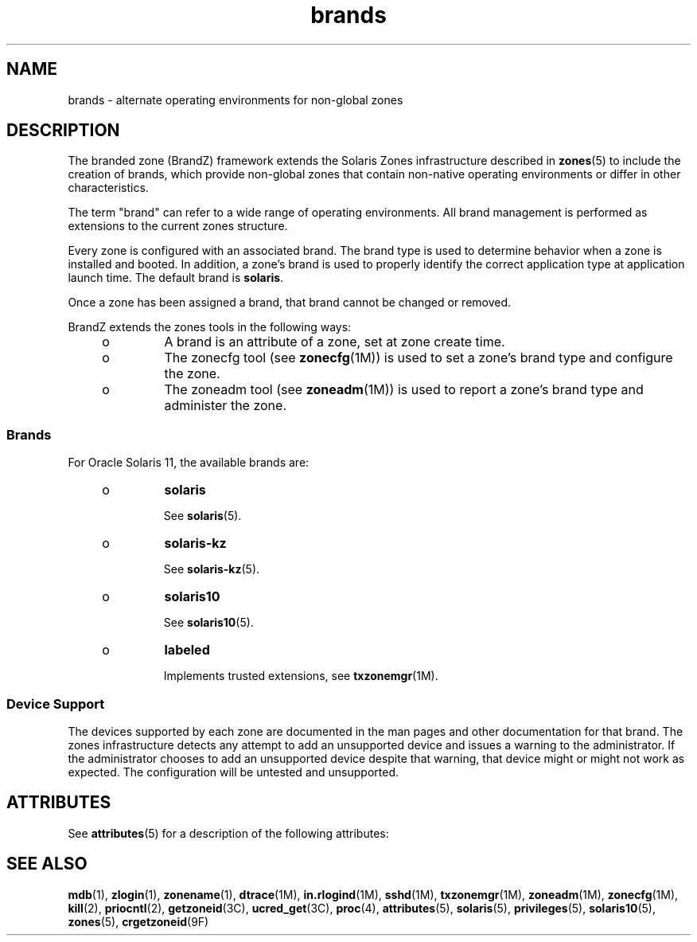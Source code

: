 '\" te
.\" Copyright (c) 2009, 2015, Oracle and/or its affiliates. All rights reserved.
.TH brands 5 "1 Apr 2015" "SunOS 5.11" "Standards, Environments, and Macros"
.SH NAME
brands \- alternate operating environments for non-global zones
.SH DESCRIPTION
.sp
.LP
The branded zone (BrandZ) framework extends the Solaris Zones infrastructure described in \fBzones\fR(5) to include the creation of brands, which provide non-global zones that contain non-native operating environments or differ in other characteristics.
.sp
.LP
The term "brand" can refer to a wide range of operating environments. All brand management is performed as extensions to the current zones structure.
.sp
.LP
Every zone is configured with an associated brand. The brand type is used to determine behavior when a zone is installed and booted. In addition, a zone's brand is used to properly identify the correct application type at application launch time. The default brand is \fBsolaris\fR.
.sp
.LP
Once a zone has been assigned a brand, that brand cannot be changed or removed.
.sp
.LP
BrandZ extends the zones tools in the following ways:
.RS +4
.TP
.ie t \(bu
.el o
A brand is an attribute of a zone, set at zone create time.
.RE
.RS +4
.TP
.ie t \(bu
.el o
The zonecfg tool (see \fBzonecfg\fR(1M)) is used to set a zone's brand type and configure the zone.
.RE
.RS +4
.TP
.ie t \(bu
.el o
The zoneadm tool (see \fBzoneadm\fR(1M)) is used to report a zone's brand type and administer the zone.
.RE
.SS "Brands"
.sp
.LP
For Oracle Solaris 11, the available brands are:
.RS +4
.TP
.ie t \(bu
.el o
\fBsolaris\fR
.sp
See \fBsolaris\fR(5).
.RE
.RS +4
.TP
.ie t \(bu
.el o
\fBsolaris-kz\fR
.sp
See \fBsolaris-kz\fR(5).
.RE
.RS +4
.TP
.ie t \(bu
.el o
\fBsolaris10\fR
.sp
See \fBsolaris10\fR(5).
.RE
.RS +4
.TP
.ie t \(bu
.el o
\fBlabeled\fR
.sp
Implements trusted extensions, see \fBtxzonemgr\fR(1M).
.RE
.SS "Device Support"
.sp
.LP
The devices supported by each zone are documented in the man pages and other documentation for that brand. The zones infrastructure detects any attempt to add an unsupported device and issues a warning to the administrator. If the administrator chooses to add an unsupported device despite that warning, that device might or might not work as expected. The configuration will be untested and unsupported.
.SH ATTRIBUTES
.sp
.LP
See \fBattributes\fR(5) for a description of the following attributes:
.sp

.sp
.TS
tab() box;
cw(2.75i) |cw(2.75i) 
lw(2.75i) |lw(2.75i) 
.
ATTRIBUTE TYPEATTRIBUTE VALUE
_
Availabilitysystem/zones
_
Interface StabilityCommitted
.TE

.SH SEE ALSO
.sp
.LP
\fBmdb\fR(1), \fBzlogin\fR(1), \fBzonename\fR(1), \fBdtrace\fR(1M), \fBin.rlogind\fR(1M), \fBsshd\fR(1M), \fBtxzonemgr\fR(1M), \fBzoneadm\fR(1M), \fBzonecfg\fR(1M), \fBkill\fR(2), \fBpriocntl\fR(2), \fBgetzoneid\fR(3C), \fBucred_get\fR(3C), \fBproc\fR(4), \fBattributes\fR(5), \fBsolaris\fR(5), \fBprivileges\fR(5), \fBsolaris10\fR(5), \fBzones\fR(5), \fBcrgetzoneid\fR(9F)
